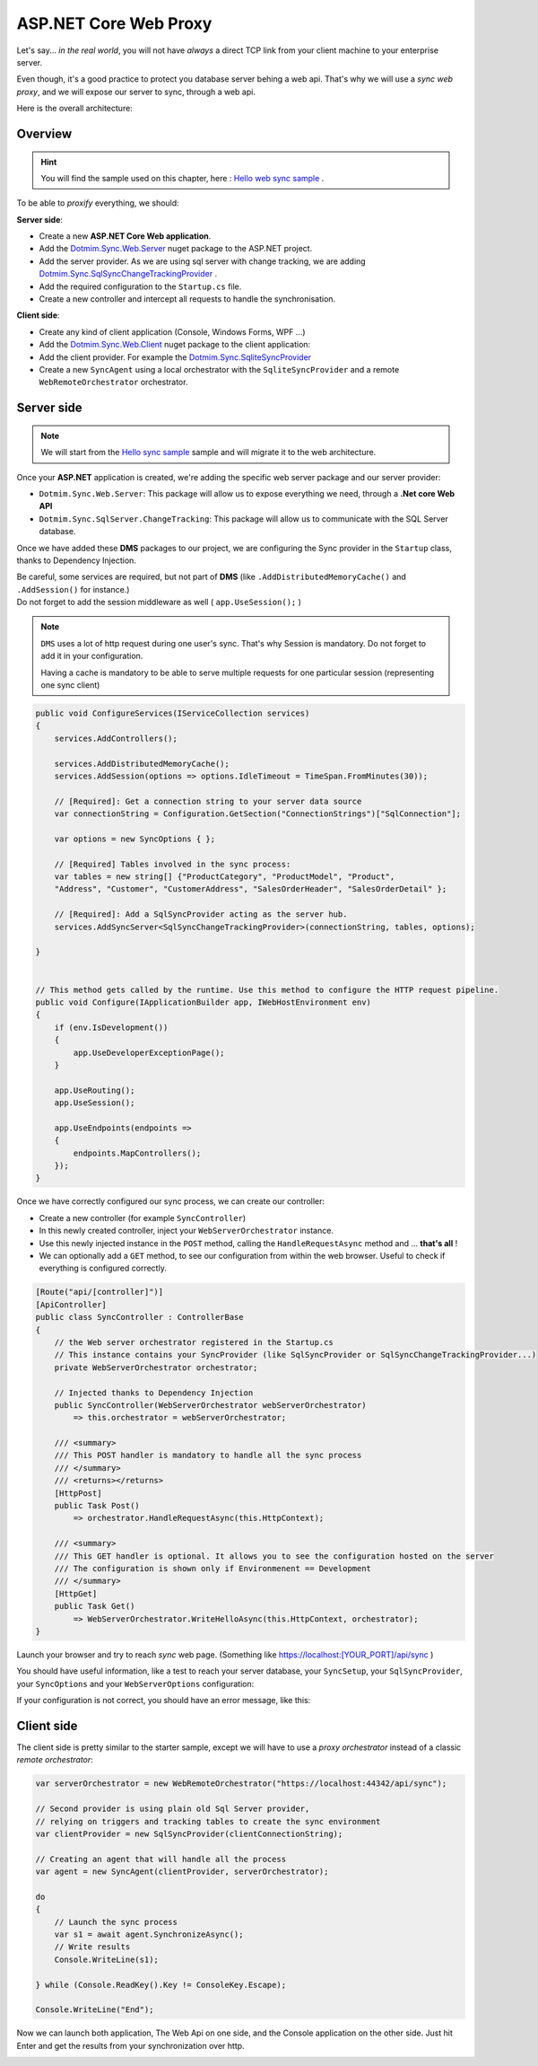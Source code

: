 ASP.NET Core Web Proxy
================================


Let's say... *in the real world*, you will not have *always* a direct TCP link from your client machine to your enterprise server.   

Even though, it's a good practice to protect you database server behing a web api.    
That's why we will use a *sync web proxy*, and we will expose our server to sync, through a web api.   

Here is the overall architecture:

.. image:: /assets/Architecture03.png


Overview
^^^^^^^^^^

.. hint:: You will find the sample used on this chapter, here : `Hello web sync sample <https://github.com/Mimetis/Dotmim.Sync/tree/master/Samples/HelloWebSync>`_ .

To be able to *proxify* everything, we should:

**Server side**:   

* Create a new **ASP.NET Core Web application**.
* Add the `Dotmim.Sync.Web.Server <https://www.nuget.org/packages/Dotmim.Sync.Web.Server>`_  nuget package to the ASP.NET project.
* Add the server provider. As we are using sql server with change tracking, we are adding `Dotmim.Sync.SqlSyncChangeTrackingProvider <https://www.nuget.org/packages/Dotmim.Sync.SqlServer.ChangeTracking>`_ .
* Add the required configuration to the ``Startup.cs`` file.
* Create a new controller and intercept all requests to handle the synchronisation. 

**Client side**:

* Create any kind of client application (Console, Windows Forms, WPF ...)
* Add the `Dotmim.Sync.Web.Client <https://www.nuget.org/packages/Dotmim.Sync.Web.Client>`_  nuget package to the client application: 
* Add the client provider. For example the `Dotmim.Sync.SqliteSyncProvider <Dotmim.Sync.SqliteSyncProvider>`_  
* Create a new ``SyncAgent`` using a local orchestrator with the ``SqliteSyncProvider`` and a remote ``WebRemoteOrchestrator`` orchestrator.


Server side
^^^^^^^^^^^^

.. note:: We will start from the `Hello sync sample <https://github.com/Mimetis/Dotmim.Sync/tree/master/Samples/HelloSync>`_  sample and will migrate it to the web architecture.   


Once your **ASP.NET** application is created, we're adding the specific web server package and our server provider:

* ``Dotmim.Sync.Web.Server``: This package will allow us to expose everything we need, through a **.Net core Web API**
* ``Dotmim.Sync.SqlServer.ChangeTracking``: This package will allow us to communicate with the SQL Server database.

Once we have added these **DMS** packages to our project, we are configuring the Sync provider in the ``Startup`` class, thanks to Dependency Injection.

| Be careful, some services are required, but not part of **DMS** (like ``.AddDistributedMemoryCache()`` and ``.AddSession()`` for instance.)
| Do not forget to add the session middleware as well ( ``app.UseSession();`` )

.. note:: ``DMS`` uses a lot of http request during one user's sync. That's why Session is mandatory. Do not forget to add it in your configuration.
          
          Having a cache is mandatory to be able to serve multiple requests 
          for one particular session (representing one sync client)

.. code-block:: csharp

    public void ConfigureServices(IServiceCollection services)
    {
        services.AddControllers();

        services.AddDistributedMemoryCache();
        services.AddSession(options => options.IdleTimeout = TimeSpan.FromMinutes(30));

        // [Required]: Get a connection string to your server data source
        var connectionString = Configuration.GetSection("ConnectionStrings")["SqlConnection"];

        var options = new SyncOptions { };

        // [Required] Tables involved in the sync process:
        var tables = new string[] {"ProductCategory", "ProductModel", "Product",
        "Address", "Customer", "CustomerAddress", "SalesOrderHeader", "SalesOrderDetail" };

        // [Required]: Add a SqlSyncProvider acting as the server hub.
        services.AddSyncServer<SqlSyncChangeTrackingProvider>(connectionString, tables, options);

    }


    // This method gets called by the runtime. Use this method to configure the HTTP request pipeline.
    public void Configure(IApplicationBuilder app, IWebHostEnvironment env)
    {
        if (env.IsDevelopment())
        {
            app.UseDeveloperExceptionPage();
        }

        app.UseRouting();
        app.UseSession();

        app.UseEndpoints(endpoints =>
        {
            endpoints.MapControllers();
        });
    }



Once we have correctly configured our sync process, we can create our controller:

* Create a new controller (for example ``SyncController``)
* In this newly created controller, inject your ``WebServerOrchestrator`` instance.   
* Use this newly injected instance in the ``POST`` method, calling the ``HandleRequestAsync`` method and ... **that's all** !
* We can optionally add a ``GET`` method, to see our configuration from within the web browser. Useful to check if everything is configured correctly.

.. code-block:: csharp

    [Route("api/[controller]")]
    [ApiController]
    public class SyncController : ControllerBase
    {
        // the Web server orchestrator registered in the Startup.cs
        // This instance contains your SyncProvider (like SqlSyncProvider or SqlSyncChangeTrackingProvider...)
        private WebServerOrchestrator orchestrator;

        // Injected thanks to Dependency Injection
        public SyncController(WebServerOrchestrator webServerOrchestrator) 
            => this.orchestrator = webServerOrchestrator;

        /// <summary>
        /// This POST handler is mandatory to handle all the sync process
        /// </summary>
        /// <returns></returns>
        [HttpPost]
        public Task Post() 
            => orchestrator.HandleRequestAsync(this.HttpContext);

        /// <summary>
        /// This GET handler is optional. It allows you to see the configuration hosted on the server
        /// The configuration is shown only if Environmenent == Development
        /// </summary>
        [HttpGet]
        public Task Get() 
            => WebServerOrchestrator.WriteHelloAsync(this.HttpContext, orchestrator);
    }


Launch your browser and try to reach *sync* web page. (Something like `<https://localhost:[YOUR_PORT]/api/sync>`_ )

You should have useful information, like a test to reach your server database, your ``SyncSetup``, your ``SqlSyncProvider``, your ``SyncOptions`` and your ``WebServerOptions`` configuration:

.. image:: assets/WebServerProperties.png

If your configuration is not correct, you should have an error message, like this:

.. image:: assets/WebServerPropertiesError.png


Client side
^^^^^^^^^^^^^^^^^^^^^^

The client side is pretty similar to the starter sample, except we will have to use a *proxy orchestrator* instead of a classic *remote orchestrator*:


.. code-block:: csharp

    var serverOrchestrator = new WebRemoteOrchestrator("https://localhost:44342/api/sync");

    // Second provider is using plain old Sql Server provider, 
    // relying on triggers and tracking tables to create the sync environment
    var clientProvider = new SqlSyncProvider(clientConnectionString);

    // Creating an agent that will handle all the process
    var agent = new SyncAgent(clientProvider, serverOrchestrator);

    do
    {
        // Launch the sync process
        var s1 = await agent.SynchronizeAsync();
        // Write results
        Console.WriteLine(s1);

    } while (Console.ReadKey().Key != ConsoleKey.Escape);

    Console.WriteLine("End");


Now we can launch both application, The Web Api on one side, and the Console application on the other side.   
Just hit Enter and get the results from your synchronization over http.

.. image:: assets/WebSync01.png
